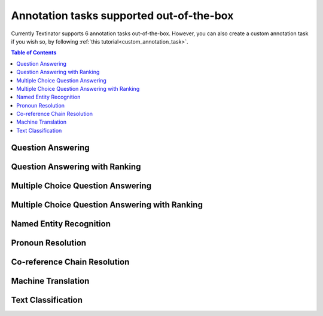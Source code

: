 Annotation tasks supported out-of-the-box
================================================
Currently Textinator supports 6 annotation tasks out-of-the-box. However, you can also create a custom annotation task if you wish so, by following :ref:`this tutorial<custom_annotation_task>`.

.. contents:: Table of Contents
	:local:


Question Answering
-------------------

Question Answering with Ranking
--------------------------------

Multiple Choice Question Answering
-----------------------------------

Multiple Choice Question Answering with Ranking
-------------------------------------------------

Named Entity Recognition
---------------------------

Pronoun Resolution
-------------------------------

Co-reference Chain Resolution
-------------------------------

Machine Translation
--------------------

Text Classification
--------------------